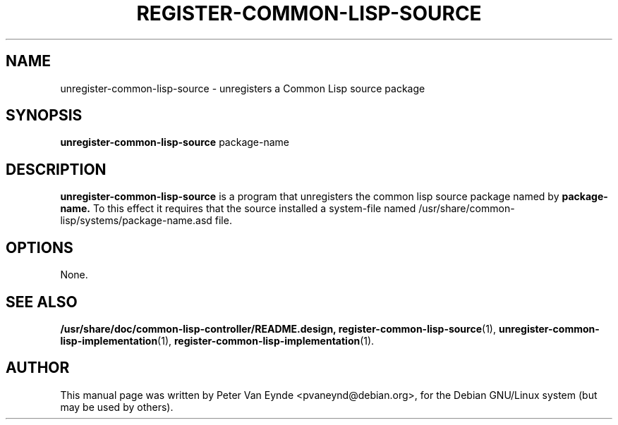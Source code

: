 .\"                                      Hey, EMACS: -*- nroff -*-
.\" First parameter, NAME, should be all caps
.\" Second parameter, SECTION, should be 1-8, maybe w/ subsection
.\" other parameters are allowed: see man(7), man(1)
.TH "REGISTER-COMMON-LISP-SOURCE" "1" ""
.\" Please adjust this date whenever revising the manpage.
.\"
.\" Some roff macros, for reference:
.\" .nh        disable hyphenation
.\" .hy        enable hyphenation
.\" .ad l      left justify
.\" .ad b      justify to both left and right margins
.\" .nf        disable filling
.\" .fi        enable filling
.\" .br        insert line break
.\" .sp <n>    insert n+1 empty lines
.\" for manpage-specific macros, see man(7)
.SH NAME
unregister-common-lisp-source \- unregisters a Common Lisp source package
.SH SYNOPSIS
.B unregister-common-lisp-source
.RI package-name
.SH DESCRIPTION
.B unregister-common-lisp-source
is a program that unregisters the common lisp source package
named by
.B package-name.
To this effect it requires that the source installed
a system-file named /usr/share/common-lisp/systems/package-name.asd
file.

.SH OPTIONS
None.
.SH SEE ALSO
.BR /usr/share/doc/common-lisp-controller/README.design,
.BR register-common-lisp-source (1),
.BR unregister-common-lisp-implementation (1),
.BR register-common-lisp-implementation (1).
.br
.SH AUTHOR
This manual page was written by Peter Van Eynde <pvaneynd@debian.org>,
for the Debian GNU/Linux system (but may be used by others).
